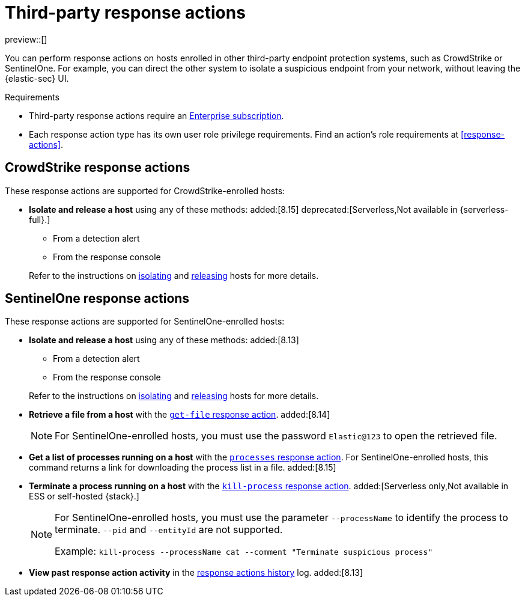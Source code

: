[[third-party-actions]]
= Third-party response actions

:frontmatter-description: Respond to threats on hosts enrolled in third-party security systems.
:frontmatter-tags-products: [security]
:frontmatter-tags-content-type: [reference]
:frontmatter-tags-user-goals: [manage]

preview::[]

You can perform response actions on hosts enrolled in other third-party endpoint protection systems, such as CrowdStrike or SentinelOne. For example, you can direct the other system to isolate a suspicious endpoint from your network, without leaving the {elastic-sec} UI.

.Requirements
[sidebar]
--
* Third-party response actions require an https://www.elastic.co/pricing[Enterprise subscription].

* Each response action type has its own user role privilege requirements. Find an action's role requirements at <<response-actions>>.
--

[discrete]
[[crowdstrike-response-actions]]
== CrowdStrike response actions

These response actions are supported for CrowdStrike-enrolled hosts:

* **Isolate and release a host** using any of these methods: added:[8.15] deprecated:[Serverless,Not available in {serverless-full}.]
+
--
** From a detection alert
** From the response console
--
+
Refer to the instructions on <<isolate-a-host,isolating>> and <<release-a-host,releasing>> hosts for more details.

[discrete]
[[sentinelone-response-actions]]
== SentinelOne response actions

These response actions are supported for SentinelOne-enrolled hosts:

* **Isolate and release a host** using any of these methods: added:[8.13]
+
--
** From a detection alert
** From the response console
--
+
Refer to the instructions on <<isolate-a-host,isolating>> and <<release-a-host,releasing>> hosts for more details.

* **Retrieve a file from a host** with the <<get-file,`get-file` response action>>. added:[8.14]
+
NOTE: For SentinelOne-enrolled hosts, you must use the password `Elastic@123` to open the retrieved file.

* **Get a list of processes running on a host** with the <<processes, `processes` response action>>. For SentinelOne-enrolled hosts, this command returns a link for downloading the process list in a file. added:[8.15]

* **Terminate a process running on a host** with the <<kill-process, `kill-process` response action>>. added:[Serverless only,Not available in ESS or self-hosted {stack}.]
+
[NOTE]
====
For SentinelOne-enrolled hosts, you must use the parameter `--processName` to identify the process to terminate. `--pid` and `--entityId` are not supported.

Example: `kill-process --processName cat --comment "Terminate suspicious process"`
====

* **View past response action activity** in the <<response-actions-history,response actions history>> log. added:[8.13]
